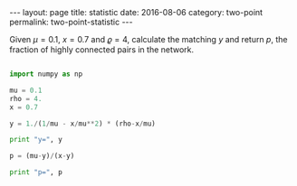 #+STARTUP: noindent showeverything
#+OPTIONS: toc:nil; html-postamble:nil
#+BEGIN_HTML
---
layout: page
title: statistic
date: 2016-08-06
category: two-point
permalink: two-point-statistic
---
#+END_HTML

Given $\mu = 0.1$, $x=0.7$ and $\varrho = 4$, calculate the matching $y$ and return $p$, the fraction of highly connected pairs in the network.


#+BEGIN_SRC python

import numpy as np

mu = 0.1
rho = 4.
x = 0.7

y = 1./(1/mu - x/mu**2) * (rho-x/mu)

print "y=", y

p = (mu-y)/(x-y)

print "p=", p


#+END_SRC
